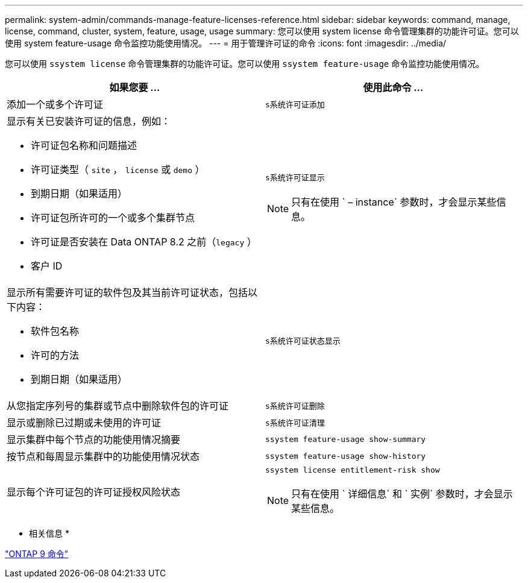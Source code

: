 ---
permalink: system-admin/commands-manage-feature-licenses-reference.html 
sidebar: sidebar 
keywords: command, manage, license, command, cluster, system, feature, usage, usage 
summary: 您可以使用 system license 命令管理集群的功能许可证。您可以使用 system feature-usage 命令监控功能使用情况。 
---
= 用于管理许可证的命令
:icons: font
:imagesdir: ../media/


[role="lead"]
您可以使用 `ssystem license` 命令管理集群的功能许可证。您可以使用 `ssystem feature-usage` 命令监控功能使用情况。

|===
| 如果您要 ... | 使用此命令 ... 


 a| 
添加一个或多个许可证
 a| 
`s系统许可证添加`



 a| 
显示有关已安装许可证的信息，例如：

* 许可证包名称和问题描述
* 许可证类型（ `site` ， `license` 或 `demo` ）
* 到期日期（如果适用）
* 许可证包所许可的一个或多个集群节点
* 许可证是否安装在 Data ONTAP 8.2 之前（`legacy` ）
* 客户 ID

 a| 
`s系统许可证显示`

[NOTE]
====
只有在使用 ` – instance` 参数时，才会显示某些信息。

====


 a| 
显示所有需要许可证的软件包及其当前许可证状态，包括以下内容：

* 软件包名称
* 许可的方法
* 到期日期（如果适用）

 a| 
`s系统许可证状态显示`



 a| 
从您指定序列号的集群或节点中删除软件包的许可证
 a| 
`s系统许可证删除`



 a| 
显示或删除已过期或未使用的许可证
 a| 
`s系统许可证清理`



 a| 
显示集群中每个节点的功能使用情况摘要
 a| 
`ssystem feature-usage show-summary`



 a| 
按节点和每周显示集群中的功能使用情况状态
 a| 
`ssystem feature-usage show-history`



 a| 
显示每个许可证包的许可证授权风险状态
 a| 
`ssystem license entitlement-risk show`

[NOTE]
====
只有在使用 ` 详细信息` 和 ` 实例` 参数时，才会显示某些信息。

====
|===
* 相关信息 *

http://docs.netapp.com/ontap-9/topic/com.netapp.doc.dot-cm-cmpr/GUID-5CB10C70-AC11-41C0-8C16-B4D0DF916E9B.html["ONTAP 9 命令"]
